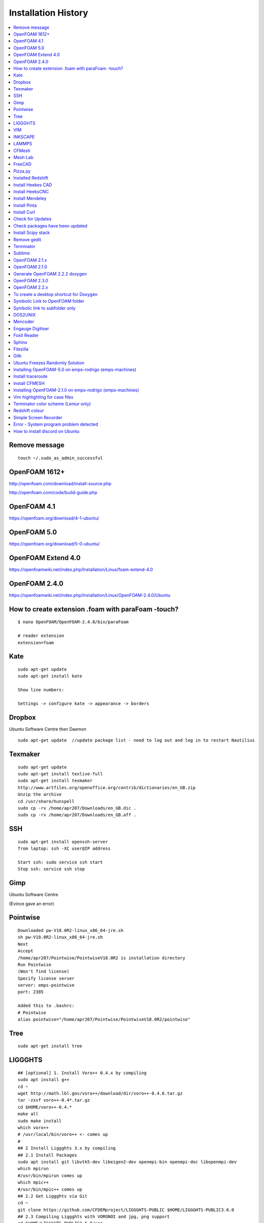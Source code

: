 ====================
Installation History
====================

.. contents::
   :local:

Remove message
==============

::

    touch ~/.sudo_as_admin_successful

OpenFOAM 1612+
==============
http://openfoam.com/download/install-source.php

http://openfoam.com/code/build-guide.php

OpenFOAM 4.1
============

https://openfoam.org/download/4-1-ubuntu/

OpenFOAM 5.0
============

https://openfoam.org/download/5-0-ubuntu/

OpenFOAM Extend 4.0
===================

https://openfoamwiki.net/index.php/Installation/Linux/foam-extend-4.0

OpenFOAM 2.4.0
==============

https://openfoamwiki.net/index.php/Installation/Linux/OpenFOAM-2.4.0/Ubuntu

How to create extension .foam with paraFoam -touch?
===================================================

::

    $ nano OpenFOAM/OpenFOAM-2.4.0/bin/paraFoam

    # reader extension
    extension=foam


Kate
====

::

    sudo apt-get update
    sudo apt-get install kate

    Show line numbers:

    Settings -> configure kate -> appearance -> borders 

Dropbox
=======

Ubuntu Software Centre then Daemon

::

    sudo apt-get update  //update package list - need to log out and log in to restart Nautilius

Texmaker
========

::

    sudo apt-get update
    sudo apt-get install texlive-full
    sudo apt-get install texmaker
    http://www.artfiles.org/openoffice.org/contrib/dictionaries/en_GB.zip
    Unzip the archive
    cd /usr/share/hunspell
    sudo cp -rv /home/apr207/Downloads/en_GB.dic .
    sudo cp -rv /home/apr207/Downloads/en_GB.aff .

SSH
===

::

    sudo apt-get install openssh-server
    from laptop: ssh -XC user@IP address

    Start ssh: sudo service ssh start
    Stop ssh: service ssh stop

Gimp
====

Ubuntu Software Centre

(Evince gave an error)

Pointwise
=========

::

    Downloaded pw-V18.0R2-linux_x86_64-jre.sh
    sh pw-V18.0R2-linux_x86_64-jre.sh
    Next
    Accept
    /home/apr207/Pointwise/PointwiseV18.0R2 is installation directory
    Run Pointwise
    (Won't find license)
    Specify license server
    server: emps-pointwise
    port: 2385

    Added this to .bashrc:
    # Pointwise
    alias pointwise="/home/apr207/Pointwise/PointwiseV18.0R2/pointwise"

Tree
====

::

    sudo apt-get install tree


LIGGGHTS
========

::

    ## [optional] 1. Install Voro++ 0.4.x by compiling
    sudo apt install g++
    cd ~
    wget http://math.lbl.gov/voro++/download/dir/voro++-0.4.6.tar.gz
    tar -zxvf voro++-0.4*.tar.gz
    cd $HOME/voro++-0.4.*
    make all
    sudo make install
    which voro++
    # /usr/local/bin/voro++ <- comes up
    #
    ## 2 Install Liggghts 3.x by compiling
    ## 2.1 Install Packages
    sudo apt install git libvtk5-dev libeigen2-dev openmpi-bin openmpi-doc libopenmpi-dev
    which mpirun
    #/usr/bin/mpirun comes up
    which mpic++
    #/usr/bin/mpic++ comes up
    ## 2.2 Get Liggghts via Git
    cd ~
    git clone https://github.com/CFDEMproject/LIGGGHTS-PUBLIC $HOME/LIGGGHTS-PUBLIC3.6.0
    ## 2.3 Compiling Liggghts with VORONOI and jpg, png support
    cd $HOME/LIGGGHTS-PUBLIC3.6.0/src
    # [optional] if you want to use voro++ in LIGGGHTS: 
    make yes-voronoi
    # [optional] if you need extra packages install with sudo make yes-packagename
    gedit /$HOME/LIGGGHTS-PUBLIC3.6.0/src/MAKE/Makefile.ubuntuVTK
    add "-DLAMMPS_JPEG -DLAMMPS_PNG" in line 32
    add "-I/usr/include" in line 63
    add "-ljpeg -lpng" in line 65
    change line 73 to "VTK_INC = -I/usr/include/vtk-5.10"
    change line 74 to "VTK_LIB = -lvtkCommon -lvtkFiltering -lvtkIO -lvtkParallel -lvtkGraphics"
    # save and close gedit
    # [optional] changes on the source code
    make clean-all
    make ubuntuVTK
    # create system wide shortcut liggghts360 for compiled binary (I used to have different versions parallel)
    sudo ln -s /$HOME/LIGGGHTS-PUBLIC3.6.0/src/lmp_ubuntuVTK /usr/bin/liggghts360
    liggghts360

    # Liggghts comes up, telling version, compiling date etc., press Ctr+d to quit
    #
    ## [optional] 3. Install LPP for post processing (converts LIGGGHTS Dumps to vtk-files) - doesn't work?
    cd ~
    sudo apt-get install python-numpy
    #already newest version
    sudo git clone https://github.com/CFDEMproject/LPP.git $HOME/LPP
    ./install
    gedit ~/.bashrc
    #add: 
    alias lpp="python $HOME/LPP/src/lpp.py"
    #sudo chown -R andrew:andrew LPP
    #open new Terminal: lpp
    #
    ## [optional] 4. Install Syntax Highlighting for xed (gedit)
    cd ~
    wget https://www.dropbox.com/s/78elqj4i2dn52wt/liggghts3.lang
    sudo mv liggghts3.lang /usr/share/gtksourceview-3.0/language-specs
    #
    ## [optional] 5. Install ParaView 5.0.1
    sudo apt-get install paraview
    # already newest version
    ## [optional] 6. Install GNUplot 5.0.3
    sudo apt-get install gnuplot-x11
    gnuplot
    plot sin(x)
    # window with sin graph comes up, press Ctr+d to quit.
    #
    ## [optional] 7. Install Povray 3.7.1
    # Alternative: http://www.conoce3000.com/html/espaniol/Apuntes/2014-06-20-CompilarInstalarPOV-Ray37LinuxMintCinnamon64bitsCompilarInstalarPOV-Ray37LinuxMintCinnamon64bits.php?Arch=20
    cd ~
    sudo apt-get install autoconf automake libboost-all-dev libboost-dev libopenexr-dev libsdl-dev zlib1g-dev libpng-dev libjpeg-dev libtiff-dev
    git clone https://github.com/POV-Ray/povray.git $HOME/POV-Ray3.7
    cd $HOME/POV-Ray3.7/unix
    ./prebuild.sh
    cd ..
    ./configure COMPILED_BY="andrew"
    make check
    # windows with cup and cookies comes up, click picture
    sudo make install
    # done!

    # Test LIGGHTS

    Copy all tutorials to LIGGGHTS_User folder

    cd $HOME/LIGGGHTS_User/chute_wear

    liggghts360 < in.chute_wear

    cd post

    lpp dump*.chute

VIM
===

::

    sudo apt-get install vim

INKSCAPE
========

::

    sudo apt-get install inkscape

LAMMPS
======

::

    sudo add-apt-repository ppa:gladky-anton/lammps
    sudo apt-get update 

    sudo apt-get install lammps-daily 

    lammps-daily < in.lj 

    sudo apt-get update 

    sudo apt-get install lammps-daily-doc 


CFMesh
======

::

    Downloaded CFMesh: 

    https://sourceforge.net/projects/cfmesh/

    Copied cfMesh-v1.1.2 to /home

    Set environment to $ two (OpenFOAM version 2.4 - as this is installed on Rodrigo and is possible on Callisto - no instruction for 2.3.1)

    $ ./Allwmake

    Copy the tutorial files:

    $ cp -rf tutorials $FOAM_RUN


    $ file file.stl

    file.stl: ASCII text

Mesh Lab
========

Ubuntu Software Centre

FreeCAD
=======

Ubuntu Software Centre


Pizza.py
========

::

    Downloaded Pizza.py from 

    https://sourceforge.net/projects/pizza-py/?source=typ_redirect

    Extracted the file
    Copied to /home

    Added this to .bashrc

    #Pizza.py
    alias pizza="python -i $HOME/pizza/src/pizza.py"

Installed Redshift
==================

Ubuntu Software Centre



Install Heekes CAD
==================

::

    Add heekscnc-devel PPA to your repositories list:

    ### sudo add-apt-repository ppa:neomilium/heekscnc-devel ### maybe not the development version

    sudo add-apt-repository ppa:neomilium/cam
    
    Update your packages list:

    sudo apt-get update

Install HeeksCNC
================

::

    sudo apt-get install heekscnc

Install Mendeley
================

Ubuntu Software Centre
64 bit version of Mendeley: https://www.mendeley.com/download-mendeley-desktop/ubuntu/instructions/
Install automatically

Install Pinta
=============

Ubuntu Software Centre

Install Curl
============

::

    sudo apt install curl

Check for Updates
=================

To check for updates: Start > Software Updater

Check packages have been updated
================================

::

    /usr/lib/update-notifier/apt-check -p

Install Scipy stack
===================

::

    $ sudo apt-get install python-numpy python-scipy python-matplotlib ipython ipython-notebook python-pandas python-sympy python-nose

Remove gedit
============

Ubuntu Software Centre

Terminator
==========

Ubuntu Software Centre

Sublime
=======

::

    sudo rpm -v --import https://download.sublimetext.com/sublimehq-rpm-pub.gpg

    sudo dnf config-manager --add-repo https://download.sublimetext.com/rpm/stable/x86_64/sublime-text.repo

    sudo dnf install sublime-text

    Edit sublime_text.desktop

    [Desktop Entry]
    Encoding=UTF-8
    Version=1.0
    Type=Application
    Name=Sublime Text
    Icon=sublime_text.png
    Path=/
    Exec=/opt/sublime_text/sublime_text %f
    StartupNotify=false
    StartupWMClass=Sublime_text
    OnlyShowIn=Unity;
    X-UnityGenerated=true


OpenFOAM 2.1.x
==============

::

    FROM: http://openfoamwiki.net/index.php/Installation/Linux/OpenFOAM-2.1.x/Ubuntu

    Up to step 7.

    FROM: https://www.cfd-online.com/Forums/openfoam-installation/168746-problems-installing-openfoam-2-4-0-ubuntu-16-04-a.html


    #Go into OpenFOAM's main source folder
    cd $WM_PROJECT_DIR
     
    #Change how the flex version is checked
    find src applications -name "*.L" -type f | xargs sed -i -e 's=\(YY\_FLEX\_SUBMINOR\_VERSION\)=YY_FLEX_MINOR_VERSION < 6 \&\& \1='

    #Still better be certain that the correct Qt version is being used
    export QT_SELECT=qt4

    #Back to step 8

    cd $WM_PROJECT_DIR

    # This next command will take a while... somewhere between 30 minutes to 3-6 hours.
    ./Allwmake > make.log 2>&1
     
    #Run it a second time for getting a summary of the installation
    ./Allwmake > make.log 2>&1


OpenFOAM 2.1.0
==============

::

    Till step 4:

    http://openfoamwiki.net/index.php/Installation/Linux/OpenFOAM-2.1.x/Ubuntu#Ubuntu_14.04

    sudo -s

    apt-get update

    apt-get install build-essential cmake flex bison zlib1g-dev qt4-dev-tools libqt4-dev gnuplot libreadline-dev \
    libncurses-dev libxt-dev libopenmpi-dev openmpi-bin git-core gcc-4.7 g++-4.7

    apt-get install libscotch-dev

    exit

    https://openfoam.org/download/2-1-0-source/

    download OpenFOAM-2.1.0 and ThirdParty-2.1.0

    cd ThirdParty-2.1.0
    mkdir download
    wget -P download http://www.paraview.org/files/v3.12/ParaView-3.12.0.tar.gz
    wget -P download https://gforge.inria.fr/frs/download.php/28043/scotch_5.1.11.tar.gz
    tar -xzf download/ParaView-3.12.0.tar.gz
    tar -xzf download/scotch_5.1.11.tar.gz
    cd ..

    Now step 6:

    uname -m
    sed -i -e 's/gcc/\$(WM_CC)/' OpenFOAM-2.1.0/wmake/rules/linux64Gcc/c
    sed -i -e 's/g++/\$(WM_CXX)/' OpenFOAM-2.1.0/wmake/rules/linux64Gcc/c++
    source $HOME/OpenFOAM/OpenFOAM-2.1.0/etc/bashrc WM_NCOMPPROCS=8 WM_MPLIB=SYSTEMOPENMPI
    export WM_CC='gcc-4.7'
    export WM_CXX='g++-4.7'

    FULL_SETTINGS="$FOAM_SETTINGS; export WM_CC=gcc-4.7; export WM_CXX=g++-4.7"
    echo "alias of210='source \$HOME/OpenFOAM/OpenFOAM-2.1.0/etc/bashrc $FULL_SETTINGS'" >> $HOME/.bashrc
    unset FULL_SETTINGS

    cd OpenFOAM-2.1.0
    ./Allwmake > log.make 2>&1
    ./Allwmake > log.make 2>&1

    FROM: http://openfoamwiki.net/index.php/Installation/Linux/OpenFOAM-2.1.x/Ubuntu

    Up to step 7.

    FROM: https://www.cfd-online.com/Forums/openfoam-installation/168746-problems-installing-openfoam-2-4-0-ubuntu-16-04-a.html

    #Go into OpenFOAM's main source folder
    cd $WM_PROJECT_DIR
     
    #Change how the flex version is checked
    find src applications -name "*.L" -type f | xargs sed -i -e 's=\(YY\_FLEX\_SUBMINOR\_VERSION\)=YY_FLEX_MINOR_VERSION < 6 \&\& \1='

    #Still better be certain that the correct Qt version is being used
    export QT_SELECT=qt4

    #Back to step 8

    cd $WM_PROJECT_DIR

    # This next command will take a while... somewhere between 30 minutes to 3-6 hours.
    ./Allwmake > make.log 2>&1
     
    #Run it a second time for getting a summary of the installation
    ./Allwmake > make.log 2>&1


Generate OpenFOAM 2.2.2 doxygen
===============================

::

    sudo apt-get install doxygen graphviz

    ./Allmake

OpenFOAM 2.3.0
==============

::

    # The following lines shouldn't do anything:

    sudo -s

    apt-get update

    apt-get install build-essential cmake flex bison zlib1g-dev qt4-dev-tools libqt4-dev libqtwebkit-dev gnuplot \
    libreadline-dev libncurses5-dev libxt-dev libopenmpi-dev openmpi-bin libboost-system-dev libboost-thread-dev libgmp-dev \
    libmpfr-dev python python-dev

    apt-get install libglu1-mesa-dev libqt4-opengl-dev

    exit

    # download OpenFOAM-2.3.0 and ThirdParty-2.3.0:

    cd ~

    cd OpenFOAM

    wget "http://downloads.sourceforge.net/foam/OpenFOAM-2.3.0.tgz?use_mirror=mesh" -O OpenFOAM-2.3.0.tgz

    wget "http://downloads.sourceforge.net/foam/ThirdParty-2.3.0.tgz?use_mirror=mesh" -O ThirdParty-2.3.0.tgz
     
    tar -xzf OpenFOAM-2.3.0.tgz 
    tar -xzf ThirdParty-2.3.0.tgz

    # Symbolic links:

    ln -s /usr/bin/mpicc.openmpi OpenFOAM-2.3.0/bin/mpicc
    ln -s /usr/bin/mpirun.openmpi OpenFOAM-2.3.0/bin/mpirun

    uname -m

    source $HOME/OpenFOAM/OpenFOAM-2.3.0/etc/bashrc WM_NCOMPPROCS=8 WM_MPLIB=SYSTEMOPENMPI

    echo "alias of230='source \$HOME/OpenFOAM/OpenFOAM-2.3.0/etc/bashrc $FOAM_SETTINGS'" >> $HOME/.bashrc

    # Open new terminal:

    of230

    # Paraview

    cd $WM_THIRD_PARTY_DIR
     
    #make very certain that the correct Qt version is being used, by running this command:
    export QT_SELECT=qt4
     
    # This next command will take a while... somewhere between 5 minutes to 30 minutes.
    ./Allwmake > log.make 2>&1
     
    #update the shell environment
    wmSET $FOAM_SETTINGS

    #Go into OpenFOAM's main source folder
    cd $WM_PROJECT_DIR
     
    #Change how the flex version is checked
    find src applications -name "*.L" -type f | xargs sed -i -e 's=\(YY\_FLEX\_SUBMINOR\_VERSION\)=YY_FLEX_MINOR_VERSION < 6 \&\& \1='

    #Still better be certain that the correct Qt version is being used
    export QT_SELECT=qt4

    #Go into OpenFOAM's main source folder
    cd $WM_PROJECT_DIR
     
    #Still better be certain that the correct Qt version is being used
    export QT_SELECT=qt4
     
    # This next command will take a while... somewhere between 30 minutes to 3-6 hours.
    ./Allwmake > log.make 2>&1
     
    #Run it a second time for getting a summary of the installation
    ./Allwmake > log.make 2>&1

    icoFoam -help


OpenFOAM 2.2.x
==============

::

    http://openfoamwiki.net/index.php/Installation/Linux/OpenFOAM-3.0.1/Ubuntu#Ubuntu_16.04

    sudo -s

    apt-get update

    apt-get install build-essential flex bison zlib1g-dev qt4-dev-tools libqt4-dev gnuplot libreadline-dev \
    libncurses-dev libxt-dev libopenmpi-dev openmpi-bin

    exit

    cd OpenFOAM

    download from github OpenFOAM-2.2.x-master and ThirdParty-2.2.x-master

    unzip using archive manager

    remove master from the folder names

    uname -m

    source $HOME/OpenFOAM/OpenFOAM-2.2.x/etc/bashrc WM_NCOMPPROCS=2 WM_MPLIB=SYSTEMOPENMPI

    echo "alias of22x='source \$HOME/OpenFOAM/OpenFOAM-2.2.x/etc/bashrc $FOAM_SETTINGS'" >> $HOME/.bashrc

    sed -i -e 's=-lz -lm -lrt=-Xlinker --no-as-needed -lz -lm -lrt=' \
      ThirdParty-2.2.x/etc/wmakeFiles/scotch/Makefile.inc.i686_pc_linux2.shlib-OpenFOAM-*
      
    #Go into OpenFOAM's main source folder
    cd $WM_PROJECT_DIR
     
    #Change how the flex version is checked
    find src applications -name "*.L" -type f | xargs sed -i -e 's=\(YY\_FLEX\_SUBMINOR\_VERSION\)=YY_FLEX_MINOR_VERSION < 6 \&\& \1='

    #Still better be certain that the correct Qt version is being used
    export QT_SELECT=qt4

    ./Allwmake > log.make 2>&1

    ./Allwmake > log.make 2>&1


To create a desktop shortcut for Doxygen
========================================

::

    Ubuntu software centre: install gnome panel

    $ gnome-desktop-item-edit --create-new ~/Desktop



Symbolic Link to OpenFOAM folder
================================

DON'T CREATE ~/Dropbox/OpenFOAM/

::

    $ ln -s /home/apr207/OpenFOAM/apr207-2.4.0/ ~/Dropbox/OpenFOAM/

    $ ln -s /home/apr207/OpenFOAM/apr207-2.2.2/ ~/Dropbox/OpenFOAM/

    $ ln -s /home/apr207/OpenFOAM/apr207-5.0/applications ~/Dropbox/OpenFOAM/apr207-5.0/applications
    
    If there is a mistake:

    cd ~/Dropbox/OpenFOAM/

    unlink apr207-2.4.0

DONT CREATE ~/Dropbox/Pointwise_User/

    $ ln -s /home/apr207/Pointwise_User/ ~/Dropbox/

    $ ln -s /home/apr207/LAMMPS_User/ ~/Dropbox/

    $ ln -s /home/apr207/LIGGGHTS_User/ ~/Dropbox/
    
    $ ln -s /home/apr207/blender-2.78c-linux-glibc219-x86_64/ ~/Dropbox/
    
    $ ln -s /home/apr207/cfMesh-v1.1.2/ ~/Dropbox/

Symbolic link to subfolder only
===============================

make directory apr207-5.0 on Dropbox

::
    
    $ ln -s /home/apr207/OpenFOAM/apr207-5.0/applications ~/Dropbox/OpenFOAM/apr207-5.0/
    
make directory run on dropbox    
    
    $ ln -s /home/apr207/OpenFOAM/apr207-5.0/run/twoPhaseEulerCohesionFoam ~/Dropbox/OpenFOAM/apr207-5.0/run/
    
    $ ln -s /home/apr207/OpenFOAM/apr207-5.0/run/twoPhaseEulerDenseFoam_hallflowmeter ~/Dropbox/OpenFOAM/apr207-5.0/run/
    
    $ 
    
DOS2UNIX
========

::

    sudo apt install dos2unix

Mencoder
========

Ubuntu Software Centre


Engauge Digitiser
=================

Ubuntu Software Centre


Foxit Reader
============

https://www.foxitsoftware.com/pdf-reader/

Sphinx
======

::

    sudo apt-get install python-sphinx

Filezilla
=========

Ubuntu Software Centre

Gitk
====

Ubuntu Software Centre

Ubuntu Freezes Randomly Solution
================================

https://askubuntu.com/questions/761706/ubuntu-15-10-and-16-04-keep-freezing-randomly

sudo nano /etc/default/grub
There is a line in that: GRUB_CMDLINE_LINUX_DEFAULT="quiet splash" (like this), replace with: GRUB_CMDLINE_LINUX_DEFAULT="quiet splash intel_idle.max_cstate=1"
Save it (CTRL+O)
sudo update-grub
sudo reboot

I think this makes the mouse disappear (!)


Installing OpenFOAM-5.0 on emps-rodrigo (emps-machines)
=======================================================

1) Download packages:

download from http://dl.openfoam.org/source/5-0
download from http://dl.openfoam.org/third-party/5-0
scp -r OpenFOAM-5.x-version-5.0.tar.gz apr207@emps-rodrigo:/home/links/apr207/OpenFOAM
scp -r ThirdParty-5.x-version-5.0.tar.gz apr207@emps-rodrigo:/home/links/apr207/OpenFOAM
tar -zxvf OpenFOAM-5.x-version-5.0.tar.gz
tar -zxvf ThirdParty-5.x-version-5.0.tar.gz
mv OpenFOAM-5.x-version-5.0 OpenFOAM-5.0
mv ThirdParty-5.x-version-5.0 ThirdParty-5.0

2) Don't need to install any software for compilation 

3) Set environment variables: 

cd $HOME
nano .bashrc
alias five="module load mpi; source $HOME/OpenFOAM/OpenFOAM-5.0/etc/bashrc"

4) After logging out and logging in again, install Third Party Scotch and PT Scotch

five
cd $WM_THIRD_PARTY_DIR
./Allwmake > log &

5) Install OpenFOAM

cd ../OpenFOAM-5.0/
./Allwmake > log &

However, the following error occurred during stage 5):

touch: cannot touch ‘/secamfs/userspace/staff/apr207/OpenFOAM/OpenFOAM-5.0/platforms/linux64GccDPInt32OptSYSTEMOPENMPI/src/parallel/decompose/ptscotchDecomp/using:openmpi-system’: No such file or directory
touch: cannot touch ‘/secamfs/userspace/staff/apr207/OpenFOAM/OpenFOAM-5.0/platforms/linux64GccDPInt32OptSYSTEMOPENMPI/src/parallel/decompose/ptscotchDecomp/using:scotch_6.0.3’: No such file or directory

6) Install Pstream separately

cd src/parallel
./Allwmake

7) Re-install OpenFOAM

cd ../OpenFOAM-5.0/
./Allwmake




Install traceroute
==================

See who is connected to remote server

sudo apt install traceroute

$ traceroute emps-kodaly

Install CFMESH
==============

Download from https://sourceforge.net/projects/cfmesh/files/v1.1.2/

Extract to ~/home/apr207/cfMesh-v1.1.2

It only works with version 2.4.0:

$ two
$ export WM_NCOMPPROCS=[8]
$ source /home/apr207/OpenFOAM/OpenFOAM-2.4.0/etc/bashrc
$ ./Allwmake


Installing OpenFOAM-2.1.0 on emps-rodrigo (emps-machines)
=========================================================

1) Download packages:

::

    Till step 4:

    http://openfoamwiki.net/index.php/Installation/Linux/OpenFOAM-2.1.x/Ubuntu#Ubuntu_14.04

    https://openfoam.org/download/2-1-0-source/

    download OpenFOAM-2.1.0 and ThirdParty-2.1.0

    scp -r OpenFOAM-2.1.0.tgz apr207@emps-rodrigo:/home/links/apr207/OpenFOAM
    
    scp -r ThirdParty-2.1.0.tgz apr207@emps-rodrigo:/home/links/apr207/OpenFOAM

    tar -zxvf OpenFOAM-2.1.0.tgz

    tar -zxvf ThirdParty-2.1.0.tgz


3) Set environment variables: 

::

    cd ~
    nano .bashrc
    alias twoone="module load mpi; source $HOME/OpenFOAM/OpenFOAM-2.1.0/etc/bashrc"


4) After logging out and logging in again, install Third Party Scotch and PT Scotch

::

    twoone
    cd $WM_THIRD_PARTY_DIR
    ./Allwmake > log 2>&1 &
    
5) Install OpenFOAM

::

    cd ../OpenFOAM-2.1.0/
    ./Allwmake > log 2>&1 &    
    

    
    could not open file omp.h for source file PstreamGlobals.C
    could not open file openmpi/ompi/mpi/cxx/mpicxx.h for source file PstreamGlobals.C

    
    
Vim highlighting for case files
===============================

Install pathogen and create .vimrc file

::

    mkdir -p ~/.vim/autoload ~/.vim/bundle && \
    curl -LSso ~/.vim/autoload/pathogen.vim https://tpo.pe/pathogen.vim

    vim ~/.vimrc
    
        execute pathogen#infect()
        syntax on
        filetype plugin indent on
        set t_Co=256
        
Clone the extension

::    
    
    cd $HOME/.vim/bundle  
    git clone https://bitbucket.org/shor-ty/vimextensionopenfoam.git
    
    
Check that 256 colours are present:

::

    export TERM=screen-256color   
    
    
    
Terminator color scheme (Lemur only)
====================================

Right click the terminator window and select preferences. Go to the Profile tab and add a new profile. Give it a name. Configure how you want the terminal to look. Close out of that.

When you launch terminator, launch it like so

::

    terminator --profile=profilename
    
That will load terminator with a profile with the name of profilename. Change profilename to what you called yours.


Redshift colour
===============

Edit those by adding the -t flag followed by the values (in the form of day:night)

::

    redshift-gtk -l 50.7:-3.53 -t 2500:2500

You'll have to play around with the numbers a bit to find one that works for you. The lower the number, the more red it will get - 6500 being no tint at all. To make RedShift start up when your computer does, you can easily do so by going to Startup Applications and adding a new program. Name it whatever you want and type the above command (using your settings) in the command box.

Simple Screen Recorder
======================

::

    sudo add-apt-repository ppa:maarten-baert/simplescreenrecorder
    sudo apt-get update
    sudo apt-get install simplescreenrecorder

Error - System program problem detected
=======================================

System program problem detected
Do you want to report the problem now?

See the crashes:

::

    ls -l /var/crash/
    sudo rm /var/crash/*
    sudo gedit /etc/default/apport &
    
        # set this to 0 to disable apport, or to 1 to enable it
        # you can temporarily override this with
        # sudo service apport start force_start=1
        enabled=0
    
    
How to install discord on Ubuntu
================================

Load terminator

::

    $ discord

It says to download discord
Download deb file
Open debfile
Done

::

    $ discord

link account    
    
    
